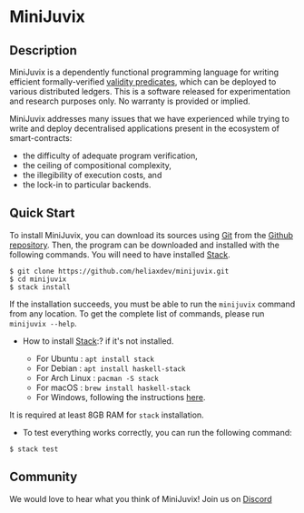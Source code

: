 * MiniJuvix

#+begin_html
<a href="https://github.com/heliaxdev/minijuvix/blob/main/LICENSE">
<img alt="LICENSE" src="https://img.shields.io/badge/license-GPL--3.0--only-blue.svg" />
</a>
#+end_html

#+begin_html
<a href="https://github.com/heliaxdev/MiniJuvix/actions/workflows/ci.yml">
<img alt="CI status" src="https://github.com/heliaxdev/MiniJuvix/actions/workflows/ci.yml/badge.svg" />
</a>
#+end_html


** Description

MiniJuvix is a dependently functional programming language for writing
efficient formally-verified
[[https://anoma.network/blog/validity-predicates/][validity
predicates]], which can be deployed to various distributed ledgers. This
is a software released for experimentation and research purposes only.
No warranty is provided or implied.

MiniJuvix addresses many issues that we have experienced while trying to
write and deploy decentralised applications present in the ecosystem of
smart-contracts:

- the difficulty of adequate program verification,
- the ceiling of compositional complexity,
- the illegibility of execution costs, and
- the lock-in to particular backends.

** Quick Start

To install MiniJuvix, you can download its sources using
[[http://git-scm.com/][Git]] from the
[[https://github.com/anoma/juvix.git][Github repository]]. Then, the
program can be downloaded and installed with the following commands. You
will need to have installed [[https://haskellstack.org][Stack]].

#+begin_src shell
   $ git clone https://github.com/heliaxdev/minijuvix.git
   $ cd minijuvix
   $ stack install
#+end_src

If the installation succeeds, you must be able to run the =minijuvix=
command from any location. To get the complete list of commands, please
run =minijuvix --help=.

- How to install [[https://haskellstack.org][Stack]]:? if it's not
  installed.

  - For Ubuntu : =apt install stack=
  - For Debian : =apt install haskell-stack=
  - For Arch Linux : =pacman -S stack=
  - For macOS : =brew install haskell-stack=
  - For Windows, following the instructions
    [[https://docs.haskellstack.org/en/stable/install_and_upgrade/#windows][here]].

It is required at least 8GB RAM for =stack= installation.

- To test everything works correctly, you can run the following command:

#+begin_src shell
  $ stack test
#+end_src

** Community

We would love to hear what you think of MiniJuvix! Join us on
[[https://discord.gg/nsGaCZzJ][Discord]]
